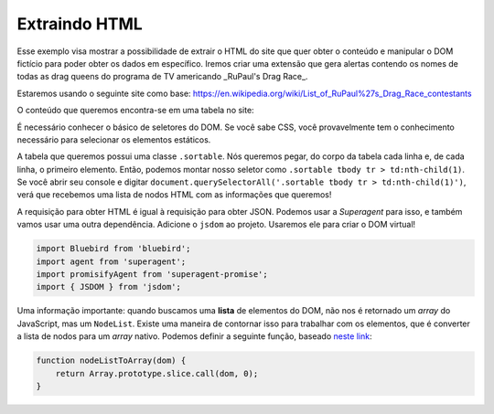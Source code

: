 .. _extracting_html:

==============
Extraindo HTML
==============

Esse exemplo visa mostrar a possibilidade de extrair o HTML do site que quer
obter o conteúdo e manipular o DOM fictício para poder obter os dados em
específico. Iremos criar uma extensão que gera alertas contendo os nomes
de todas as drag queens do programa de TV americando _RuPaul's Drag Race_.

Estaremos usando o seguinte site como base: https://en.wikipedia.org/wiki/List_of_RuPaul%27s_Drag_Race_contestants

O conteúdo que queremos encontra-se em uma tabela no site:

.. image:: ../resources/table.png

É necessário conhecer o básico de seletores do DOM. Se você sabe CSS, você
provavelmente tem o conhecimento necessário para selecionar os elementos
estáticos.

A tabela que queremos possui uma classe ``.sortable``. Nós queremos pegar, do
corpo da tabela cada linha e, de cada linha, o primeiro elemento. Então,
podemos montar nosso seletor como ``.sortable tbody tr > td:nth-child(1)``.
Se você abrir seu console e digitar ``document.querySelectorAll('.sortable tbody tr > td:nth-child(1)')``,
verá que recebemos uma lista de nodos HTML com as informações que queremos!

A requisição para obter HTML é igual à requisição para obter JSON. Podemos usar
a *Superagent* para isso, e também vamos usar uma outra dependência. Adicione
o ``jsdom`` ao projeto. Usaremos ele para criar o DOM virtual!

.. code-block:: javascript

   import Bluebird from 'bluebird';
   import agent from 'superagent';
   import promisifyAgent from 'superagent-promise';
   import { JSDOM } from 'jsdom';

Uma informação importante: quando buscamos uma **lista** de elementos do DOM,
não nos é retornado um *array* do JavaScript, mas um ``NodeList``. Existe uma
maneira de contornar isso para trabalhar com os elementos, que é converter a
lista de nodos para um *array* nativo. Podemos definir a seguinte função, baseado
`neste link`_:

.. code-block:: javascript

   function nodeListToArray(dom) {
       return Array.prototype.slice.call(dom, 0);
   }

.. _`neste link`: https://stackoverflow.com/questions/3199588/fastest-way-to-convert-javascript-nodelist-to-array